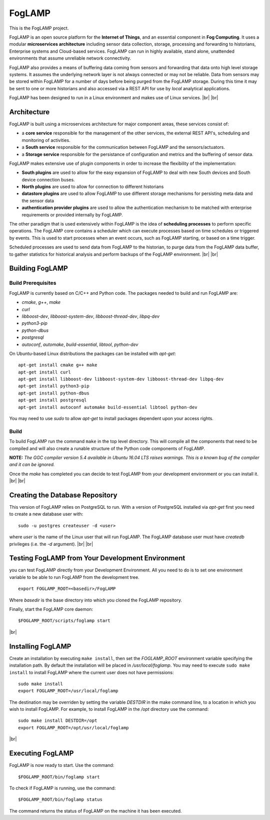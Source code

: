 .. |br| raw:: html

   <br />


*******
FogLAMP
*******

This is the FogLAMP project.

FogLAMP is an open source platform for the **Internet of Things**, and an essential component in **Fog Computing**. It uses a modular **microservices architecture** including sensor data collection, storage, processing and forwarding to historians, Enterprise systems and Cloud-based services. FogLAMP can run in highly available, stand alone, unattended environments that assume unreliable network connectivity.

FogLAMP also provides a means of buffering data coming from sensors and forwarding that data onto high level storage systems. It assumes the underlying network layer is not always connected or may not be reliable. Data from sensors may be stored within FogLAMP for a number of days before being purged from the FogLAMP storage. During this time it may be sent to one or more historians and also accessed via a REST API for use by *local* analytical applications.

FogLAMP has been designed to run in a Linux environment and makes use of Linux services.
|br| |br|

Architecture
============

FogLAMP is built using a microservices architecture for major component areas, these services consist of:

- a **core service** responsible for the management of the other services, the external REST API's, scheduling and monitoring of activities.
- a **South service** responsible for the communication between FogLAMP and the sensors/actuators.
- a **Storage service** responsible for the persistance of configuration and metrics and the buffering of sensor data.

FogLAMP makes extensive use of plugin components in order to increase the flexibility of the implementation:

- **South plugins** are used to allow for the easy expansion of FogLAMP to deal with new South devices and South device connection buses.
- **North plugins** are used to allow for connection to different historians
- **datastore plugins** are used to allow FogLAMP to use different storage mechanisms for persisting meta data and the sensor data
- **authentication provider plugins** are used to allow the authentication mechanism to be matched with enterprise requirements or provided internally by FogLAMP.

The other paradigm that is used extensively within FogLAMP is the idea of **scheduling processes** to perform specific operations. The FogLAMP core contains a scheduler which can execute processes based on time schedules or triggered by events. This is used to start processes when an event occurs, such as FogLAMP starting, or based on a time trigger.

Scheduled processes are used to send data from FogLAMP to the historian, to purge data from the FogLAMP data buffer, to gather statistics for historical analysis and perform backups of the FogLAMP environment.
|br| |br|

Building FogLAMP
================

Build Prerequisites
-------------------

FogLAMP is currently based on C/C++ and Python code. The packages needed to build and run FogLAMP are:

- *cmake*, *g++*, *make*
- *curl*
- *libboost-dev*, *libboost-system-dev*, *libboost-thread-dev*, *libpq-dev*
- *python3-pip*
- *python-dbus*
- *postgresql*
- *autoconf*, *automake*, *build-essential*, *libtool*, *python-dev*

On Ubuntu-based Linux distributions the packages can be installed with *apt-get*:
::
   apt-get install cmake g++ make
   apt-get install curl
   apt-get install libboost-dev libboost-system-dev libboost-thread-dev libpq-dev
   apt-get install python3-pip
   apt-get install python-dbus
   apt-get install postgresql
   apt-get install autoconf automake build-essential libtool python-dev

You may need to use *sudo* to allow *apt-get* to install packages dependent upon your access rights.


Build
-----

To build FogLAMP run the command ``make`` in the top level directory. This will compile all the components that need to be compiled and will also create a runable structure of the Python code components of FogLAMP.

**NOTE:** *The GGC compiler version 5.4 available in Ubuntu 16.04 LTS raises warnings. This is a known bug of the compiler and it can be ignored.*

Once the *make* has completed you can decide to test FogLAMP from your development environment or you can install it. 
|br| |br|

Creating the Database Repository
================================

This version of FogLAMP relies on PostgreSQL to run. With a version of PostgreSQL installed via *apt-get* first you need to create a new database user with:
::
   sudo -u postgres createuser -d <user>

where *user* is the name of the Linux user that will run FogLAMP. The FogLAMP database user must have *createdb* privileges (i.e. the *-d* argument).
|br| |br|

Testing FogLAMP from Your Development Environment
=================================================

you can test FogLAMP directly from your Development Environment. All you need to do is to set one environment variable to be able to run FogLAMP from the development tree.
::
   export FOGLAMP_ROOT=<basedir>/FogLAMP

Where *basedir* is the base directory into which you cloned the FogLAMP repository.

Finally, start the FogLAMP core daemon:
::
   $FOGLAMP_ROOT/scripts/foglamp start

|br|

Installing FogLAMP
==================

Create an installation by executing ``make install``, then set the *FOGLAMP_ROOT* environment variable specifying the installation path. By default the installation will be placed in */usr/local/foglamp*. You may need to execute ``sudo make install`` to install FogLAMP where the current user does not have permissions:
::
   sudo make install
   export FOGLAMP_ROOT=/usr/local/foglamp

The destination may be overriden by setting the variable *DESTDIR* in the make command line, to a location in which you wish to install FogLAMP. For example, to install FogLAMP in the */opt* directory use the command:
::
   sudo make install DESTDIR=/opt
   export FOGLAMP_ROOT=/opt/usr/local/foglamp

|br|

Executing FogLAMP
=================

FogLAMP is now ready to start. Use the command:
::
   $FOGLAMP_ROOT/bin/foglamp start

To check if FogLAMP is running, use the command:
::
   $FOGLAMP_ROOT/bin/foglamp status

The command returns the status of FogLAMP on the machine it has been executed.


